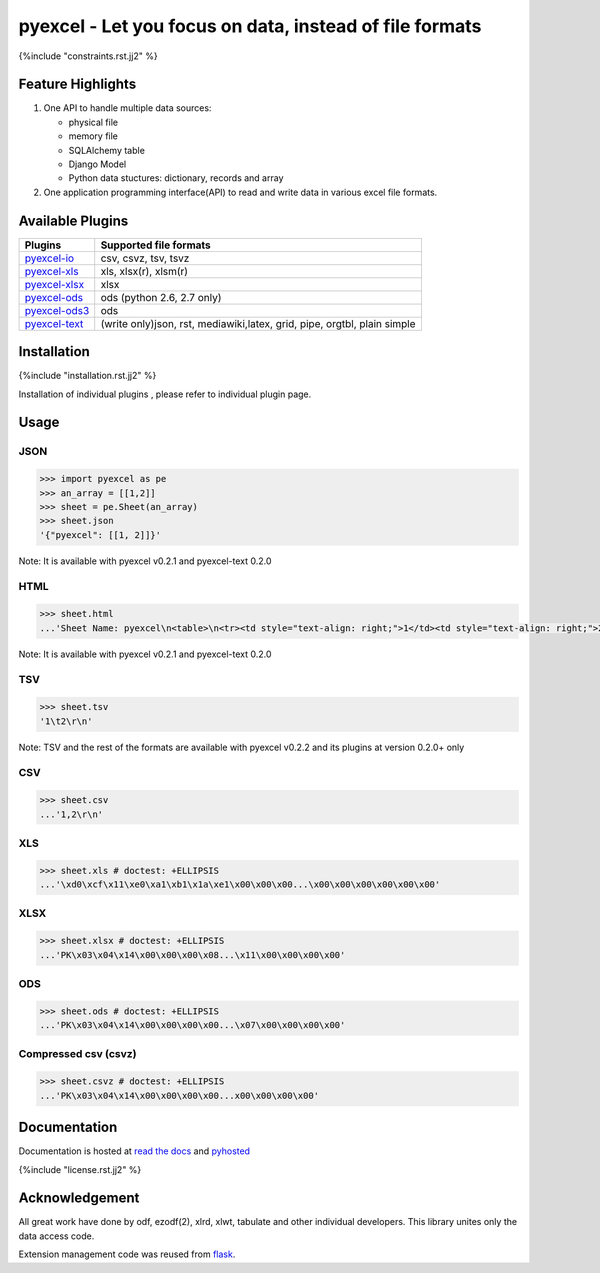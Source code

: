 ========================================================
pyexcel - Let you focus on data, instead of file formats
========================================================

.. image:: https://api.travis-ci.org/pyexcel/pyexcel.svg?branch=master
    :target: http://travis-ci.org/pyexcel/pyexcel

.. image:: https://codecov.io/github/pyexcel/pyexcel/coverage.svg?branch=master
    :target: https://codecov.io/github/pyexcel/pyexcel?branch=master

.. image:: https://readthedocs.org/projects/pyexcel/badge/?verssion=latest
    :target: http://pyexcel.readthedocs.org/en/latest/


{%include "constraints.rst.jj2" %}


Feature Highlights
===================

1. One API to handle multiple data sources:

   * physical file
   * memory file
   * SQLAlchemy table
   * Django Model
   * Python data stuctures: dictionary, records and array
2. One application programming interface(API) to read and write data in various excel file formats.


Available Plugins
=================

================ ========================================
Plugins          Supported file formats                  
================ ========================================
`pyexcel-io`_    csv, csvz, tsv, tsvz
`pyexcel-xls`_   xls, xlsx(r), xlsm(r)
`pyexcel-xlsx`_  xlsx
`pyexcel-ods`_   ods (python 2.6, 2.7 only)              
`pyexcel-ods3`_  ods
`pyexcel-text`_  (write only)json, rst, mediawiki,latex,
                 grid, pipe, orgtbl, plain simple
================ ========================================

.. _pyexcel-io: https://github.com/pyexcel/pyexcel-io
.. _pyexcel-xls: https://github.com/pyexcel/pyexcel-xls
.. _pyexcel-xlsx: https://github.com/pyexcel/pyexcel-xlsx
.. _pyexcel-ods: https://github.com/pyexcel/pyexcel-ods
.. _pyexcel-ods3: https://github.com/pyexcel/pyexcel-ods3
.. _pyexcel-text: https://github.com/pyexcel/pyexcel-text

Installation
============

{%include "installation.rst.jj2" %}

Installation of individual plugins , please refer to individual plugin page.

Usage
===============


JSON
------------------

.. code-block:: python
   
    >>> import pyexcel as pe
    >>> an_array = [[1,2]]
    >>> sheet = pe.Sheet(an_array)
    >>> sheet.json
    '{"pyexcel": [[1, 2]]}'

Note: It is available with pyexcel v0.2.1 and pyexcel-text 0.2.0

HTML
---------------------

.. code-block:: python

    >>> sheet.html
    ...'Sheet Name: pyexcel\n<table>\n<tr><td style="text-align: right;">1</td><td style="text-align: right;">2</td></tr>\n</table>\n'

Note: It is available with pyexcel v0.2.1 and pyexcel-text 0.2.0

TSV
---------------------

.. code-block:: python

    >>> sheet.tsv
    '1\t2\r\n'

Note: TSV and the rest of the formats are available with pyexcel v0.2.2 and its plugins at version 0.2.0+ only

CSV
---------------------

.. code-block:: python

    >>> sheet.csv
    ...'1,2\r\n'


XLS
----------------------

.. code-block:: python

    >>> sheet.xls # doctest: +ELLIPSIS
    ...'\xd0\xcf\x11\xe0\xa1\xb1\x1a\xe1\x00\x00\x00...\x00\x00\x00\x00\x00\x00'
	
XLSX
----------------------

.. code-block:: python

    >>> sheet.xlsx # doctest: +ELLIPSIS
    ...'PK\x03\x04\x14\x00\x00\x00\x08...\x11\x00\x00\x00\x00'
	
ODS
----------------------

.. code-block:: python

    >>> sheet.ods # doctest: +ELLIPSIS
    ...'PK\x03\x04\x14\x00\x00\x00\x00...\x07\x00\x00\x00\x00'

Compressed csv (csvz)
----------------------

.. code-block:: python

    >>> sheet.csvz # doctest: +ELLIPSIS
    ...'PK\x03\x04\x14\x00\x00\x00\x00...x00\x00\x00\x00'


Documentation
=============

Documentation is hosted at `read the docs <https://pyexcel.readthedocs.org/en/latest>`_ and `pyhosted <https://pythonhosted.org/pyexcel/>`_


{%include "license.rst.jj2" %}


Acknowledgement
===============

All great work have done by odf, ezodf(2), xlrd, xlwt, tabulate and other individual developers. This library unites only the data access code.

Extension management code was reused from `flask <https://github.com/mitsuhiko/flask>`_. 
